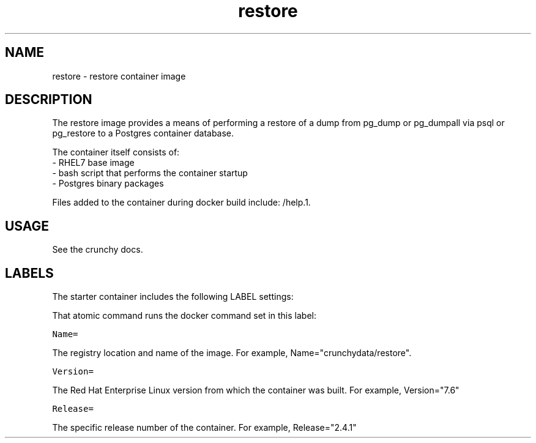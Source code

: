 .TH "restore " "1" " Container Image Pages" "Crunchy Data" "2019"
.nh
.ad l


.SH NAME
.PP
restore \- restore container image


.SH DESCRIPTION
.PP
The restore image provides a means of performing a restore of a dump from pg_dump or pg_dumpall via psql or pg_restore to a Postgres container database.

.PP
The container itself consists of:
    \- RHEL7 base image
    \- bash script that performs the container startup
    \- Postgres binary packages

.PP
Files added to the container during docker build include: /help.1.


.SH USAGE
.PP
See the crunchy docs.


.SH LABELS
.PP
The starter container includes the following LABEL settings:

.PP
That atomic command runs the docker command set in this label:

.PP
\fB\fCName=\fR

.PP
The registry location and name of the image. For example, Name="crunchydata/restore".

.PP
\fB\fCVersion=\fR

.PP
The Red Hat Enterprise Linux version from which the container was built. For example, Version="7.6"

.PP
\fB\fCRelease=\fR

.PP
The specific release number of the container. For example, Release="2.4.1"
